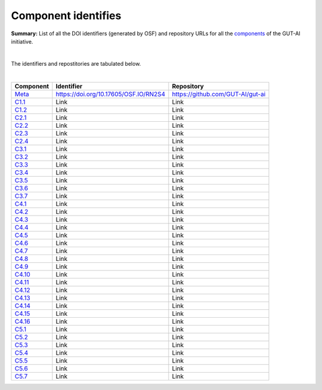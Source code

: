 Component identifies
====================

**Summary:** List of all the DOI identifiers (generated by OSF) and repository URLs for all the `components <../README.rst>`_ of the GUT-AI initiative.

|

The identifiers and repostitories are tabulated below.

|

.. table::
   :widths: auto

================================================================================== ===================================== ================================
Component                                                                          Identifier                            Repository
================================================================================== ===================================== ================================
`Meta <../README.rst#meta-component>`_                                             https://doi.org/10.17605/OSF.IO/RN2S4 https://github.com/GUT-AI/gut-ai
`C1.1 <../README.rst#component-c1-1-distributed-smart-grids>`_                     Link                                  Link
`C1.2 <../README.rst#component-c1-2-gut-ai-dcp>`_                                  Link                                  Link
`C2.1 <../README.rst#component-c2-1-gut-ai-marketplace>`_                          Link                                  Link
`C2.2 <../README.rst#component-c2-2-automated-data-preparation>`_                  Link                                  Link
`C2.3 <../README.rst#component-c2-3-ci-cd>`_                                       Link                                  Link
`C2.4 <../README.rst#component-c2-4-dx>`_                                          Link                                  Link
`C3.1 <../README.rst#component-c3-1-autods>`_                                      Link                                  Link
`C3.2 <../README.rst#component-c3-2-automl>`_                                      Link                                  Link
`C3.3 <../README.rst#component-c3-3-automated-data-preprocessing>`_                Link                                  Link
`C3.4 <../README.rst#omponent-c3-4-nas>`_                                          Link                                  Link
`C3.5 <../README.rst#component-c3-5-continual-learning>`_                          Link                                  Link
`C3.6 <../README.rst#component-c3-6-distributed-systems-for-ml>`_                  Link                                  Link
`C3.7 <../README.rst#component-c3-7-solve-memory-bottleneck>`_                     Link                                  Link
`C4.1 <../README.rst#component-c4-1-automated-scientific-discovery>`_              Link                                  Link
`C4.2 <../README.rst#component-c4-2-mtsu>`_                                        Link                                  Link
`C4.3 <../README.rst#component-c4-3-grounded-cv>`_                                 Link                                  Link
`C4.4 <../README.rst#component-c4-4-asr>`_                                         Link                                  Link
`C4.5 <../README.rst#component-c4-5-tts>`_                                         Link                                  Link
`C4.6 <../README.rst#component-c4-6-ser>`_                                         Link                                  Link
`C4.7 <../README.rst#component-c4-7-mt>`_                                          Link                                  Link
`C4.8 <../README.rst#component-c4-8-tod>`_                                         Link                                  Link
`C4.9 <../README.rst#component-c4-9-qa>`_                                          Link                                  Link
`C4.10 <../README.rst#component-c4-10-vspt>`_                                      Link                                  Link
`C4.11 <../README.rst#component-c4-11-multi-robot-path-planning>`_                 Link                                  Link
`C4.12 <../README.rst#component-c4-12-multi-robot-target-detection-and-tracking>`_ Link                                  Link
`C4.13 <../README.rst#component-c4-13-anomaly-detection>`_                         Link                                  Link
`C4.14 <../README.rst#component-c4-14-recommender-engines>`_                       Link                                  Link
`C4.15 <../README.rst#component-c4-15-grounded-qa>`_                               Link                                  Link
`C4.16 <../README.rst#component-c4-16-grounded-nlp>`_                              Link                                  Link
`C5.1 <../README.rst#component-c5-1-automated-protoyping>`_                        Link                                  Link
`C5.2 <../README.rst#component-c5-2-automated-ux>`_                                Link                                  Link
`C5.3 <../README.rst#component-c5-3-automated-marketing>`_                         Link                                  Link
`C5.4 <../README.rst#component-c5-4-automated-sales>`_                             Link                                  Link
`C5.5 <../README.rst#component-c5-5-automated-customer-support>`_                  Link                                  Link
`C5.6 <../README.rst#component-c5-6-automated-governance-and-compliance>`_         Link                                  Link
`C5.7 <../README.rst#component-c5-7-portfolio-management>`_                        Link                                  Link
================================================================================== ===================================== ================================
